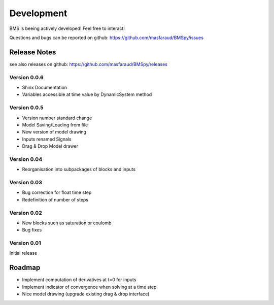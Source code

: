 Development
===========

BMS is beeing actively developed! Feel free to interact!

Questions and bugs can be reported on github: https://github.com/masfaraud/BMSpy/issues

Release Notes
-------------

see also releases on github: https://github.com/masfaraud/BMSpy/releases

Version 0.0.6
^^^^^^^^^^^^^
* Shinx Documentation
* Variables accessible at time value by DynamicSystem method

Version 0.0.5
^^^^^^^^^^^^^

* Version number standard change
* Model Saving/Loading from file
* New version of model drawing
* Inputs renamed Signals
* Drag & Drop Model drawer

Version 0.04
^^^^^^^^^^^^

* Reorganisation into subpackages of blocks and inputs

Version 0.03
^^^^^^^^^^^^

* Bug correction for float time step
* Redefinition of number of steps

Version 0.02
^^^^^^^^^^^^

* New blocks such as saturation or coulomb
* Bug fixes

Version 0.01
^^^^^^^^^^^^

Initial release



Roadmap
-------

* Implement computation of derivatives at t=0 for inputs
* Implement indicator of convergence when solving at a time step
* Nice model drawing (upgrade existing drag & drop interface)
